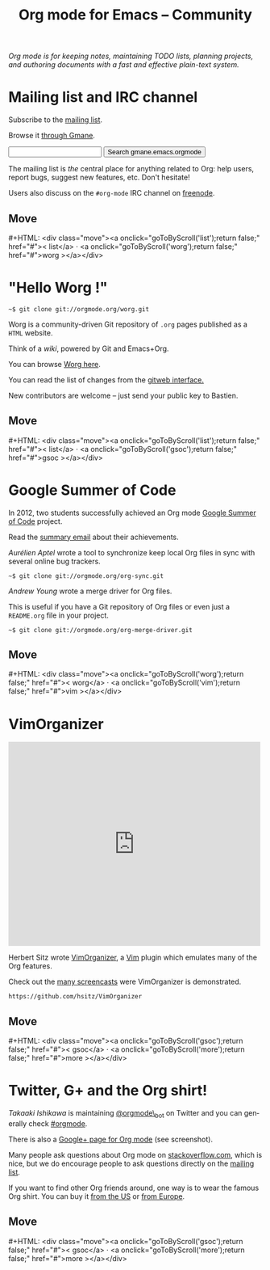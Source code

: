 #+TITLE:     Org mode for Emacs -- Community
#+EMAIL:     carsten at orgmode dot org
#+LANGUAGE:  en
#+STARTUP:   hidestars
#+OPTIONS:   H:3 num:nil toc:nil \n:nil @:t ::t |:t ^:t *:t TeX:t author:nil <:t LaTeX:t
#+KEYWORDS:  Org Emacs outline planning note authoring project plain-text LaTeX HTML
#+DESCRIPTION: Org: an Emacs Mode for Notes, Planning, and Authoring
#+MACRO: updown #+HTML: <div class="move"><a onclick="goToByScroll('$1');return false;" href="#">< $1</a> · <a onclick="goToByScroll('$2');return false;" href="#">$2 ></a></div>
#+HTML_HEAD:     <link rel="stylesheet" href="org.css" type="text/css" />

#+BEGIN_HTML
<div id="top"><p><em>Org mode is for keeping notes, maintaining TODO lists, planning
projects, and authoring documents with a fast and effective plain-text system.</em></p></div>
#+END_HTML

* Mailing list and IRC channel
  :PROPERTIES:
  :ID:       list
  :END:

#+ATTR_HTML: :id main-image
[[file:img/list.png]]

Subscribe to the [[https://lists.gnu.org/mailman/listinfo/emacs-orgmode][mailing list]].

Browse it [[http://news.gmane.org/gmane.emacs.orgmode][through Gmane]].

#+begin_html
<form id="searchgmane" method="get" action="http://search.gmane.org/">
<input type="text" name="query" />
<input type="hidden" name="group" value="gmane.emacs.orgmode" />
<input type="submit" value="Search gmane.emacs.orgmode" />
</form>
#+end_html

The mailing list is /the/ central place for anything related to Org: help
users, report bugs, suggest new features, etc.  Don't hesitate!

Users also discuss on the =#org-mode= IRC channel on [[http://webchat.freenode.net][freenode]].

** Move
   :PROPERTIES:
   :ID:       move
   :HTML_CONTAINER_CLASS: move
   :END:

{{{updown(list,worg)}}}

* "Hello Worg !"
  :PROPERTIES:
  :ID:       worg
  :END:

#+ATTR_HTML: :id main-image
[[file:img/worg.png]]

=~$ git clone git://orgmode.org/worg.git=

Worg is a community-driven Git repository of =.org= pages published as a
=HTML= website.

Think of a /wiki/, powered by Git and Emacs+Org.

You can browse [[http://orgmode.org/worg/][Worg here]].

You can read the list of changes from the [[http://orgmode.org/w/worg.git][gitweb interface.]]

New contributors are welcome -- just send your public key to Bastien.

** Move
   :PROPERTIES:
   :ID:       move
   :HTML_CONTAINER_CLASS: move
   :END:

{{{updown(list,gsoc)}}}

* Google Summer of Code
  :PROPERTIES:
  :ID:       gsoc
  :END:

#+ATTR_HTML: :id main-image
[[file:img/gsoc2012.png]]

In 2012, two students successfully achieved an Org mode [[http://code.google.com/soc/][Google Summer of
Code]] project.

Read the [[http://thread.gmane.org/gmane.emacs.orgmode/59279][summary email]] about their achievements.

/Aurélien Aptel/ wrote a tool to synchronize keep local Org files in sync
with several online bug trackers.

=~$ git clone git://orgmode.org/org-sync.git=

/Andrew Young/ wrote a merge driver for Org files.

This is useful if you have a Git repository of Org files or even just a
=README.org= file in your project.

=~$ git clone git://orgmode.org/org-merge-driver.git=

** Move
   :PROPERTIES:
   :ID:       move
   :HTML_CONTAINER_CLASS: move
   :END:

{{{updown(worg,vim)}}}

* VimOrganizer
  :PROPERTIES:
  :ID:       vim
  :END:

#+BEGIN_HTML
<iframe class="iframe" src="http://player.vimeo.com/video/17182850" width="500" height="404" frameborder="0" webkitAllowFullScreen mozallowfullscreen allowFullScreen></iframe>
#+END_HTML

Herbert Sitz wrote [[http://www.vim.org/scripts/script.php?script_id%3D3342][VimOrganizer]], a [[http://www.vim.org/][Vim]] plugin which emulates many of the
Org features.

Check out the [[https://vimeo.com/17182850][many screencasts]] were VimOrganizer is demonstrated.

=https://github.com/hsitz/VimOrganizer=

** Move
   :PROPERTIES:
   :ID:       move
   :HTML_CONTAINER_CLASS: move
   :END:

{{{updown(gsoc,more)}}}

* Twitter, G+ and the Org shirt!
  :PROPERTIES:
  :ID:       more
  :END:

#+ATTR_HTML: :id main-image
[[file:img/gplus.png]]

/Takaaki Ishikawa/ is maintaining [[https://twitter.com/#!/orgmode_bot][@orgmode\_bot]] on Twitter and you can
generally check [[https://twitter.com/#!/search/%2523orgmode][#orgmode]].

#+BEGIN_HTML
<script src="http://widgets.twimg.com/j/2/widget.js"></script>
<script>
new TWTR.Widget({
  version: 2,
  type: 'profile',
  rpp: 4,
  interval: 30000,
  width: 300,
  height: 200,
  theme: {
    shell: {
      background: '#dfe0e3',
      color: '#ffffff'
    },
    tweets: {
      background: '#ffffff',
      color: '#615161',
      links: '#7a0a2b'
    }
  },
  features: {
    scrollbar: false,
    loop: false,
    live: false,
    behavior: 'all'
  }
}).render().setUser('orgmode_bot').start();
</script>
#+END_HTML

There is also a [[https://plus.google.com/b/102778904320752967064/102778904320752967064/posts][Google+ page for Org mode]] (see screenshot).

Many people ask questions about Org mode on [[http://stackoverflow.com/questions/tagged/org-mode][stackoverflow.com]], which is
nice, but we do encourage people to ask questions directly on the [[id:list][mailing
list]].

If you want to find other Org friends around, one way is to wear the famous
Org shirt.  You can buy it [[http://orgmode.spreadshirt.com/][from the US]] or [[http://orgmode.spreadshirt.de/][from Europe]].

#+ATTR_HTML: :style float:center; :width 300px
[[file:img/shirts.jpg]]

** Move
   :PROPERTIES:
   :ID:       move
   :HTML_CONTAINER_CLASS: move
   :END:

{{{updown(gsoc,more)}}}
